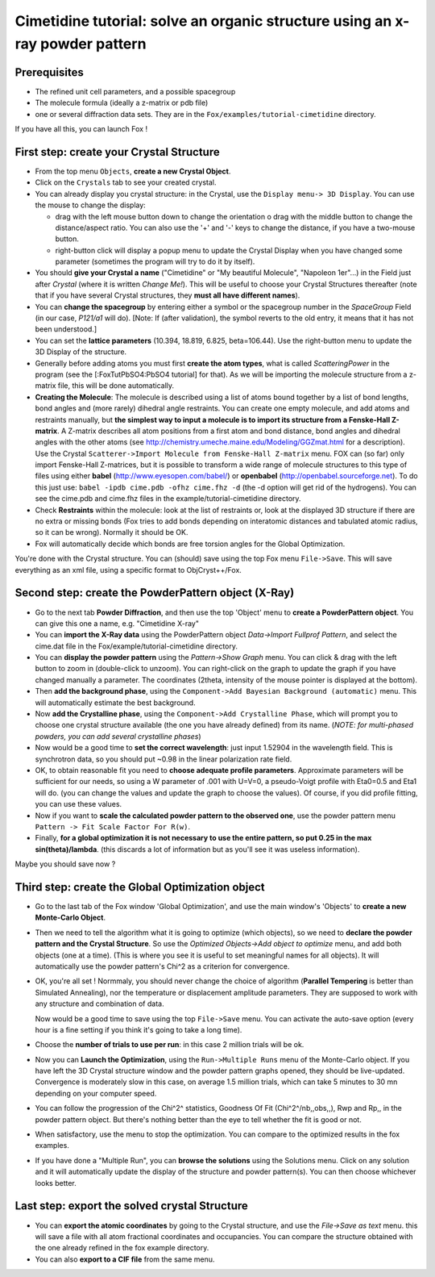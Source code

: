 .. _tutorial_cimetidine:

Cimetidine tutorial: solve an organic structure using an x-ray powder pattern
-----------------------------------------------------------------------------

Prerequisites
^^^^^^^^^^^^^
* The refined unit cell parameters, and a possible spacegroup
* The molecule formula (ideally a z-matrix or pdb file)
* one or several diffraction data sets. They are in the ``Fox/examples/tutorial-cimetidine`` directory.

If you have all this, you can launch Fox !

First step: create your Crystal Structure
^^^^^^^^^^^^^^^^^^^^^^^^^^^^^^^^^^^^^^^^^
* From the top menu ``Objects``, **create a new Crystal Object**.
* Click on the ``Crystals`` tab to see your created crystal.
* You can already display you crystal structure: in the Crystal, use the ``Display menu-> 3D Display``.
  You can use the mouse to change the display:

  * drag with the left mouse button down to change the orientation o drag with the middle button to change
    the distance/aspect ratio. You can also use the '+' and '-' keys to change the distance, if you have a two-mouse button.
  * right-button click will display a popup menu to update the Crystal Display when you have changed
    some parameter (sometimes the program will try to do it by itself).
* You should **give your Crystal a name** ("Cimetidine" or "My beautiful Molecule", "Napoleon 1er"...)
  in the Field just after `Crystal` (where it is written `Change Me!`). This will be useful to choose
  your Crystal Structures thereafter (note that if you have several Crystal structures, they
  **must all have different names**).
* You can **change the spacegroup** by entering either a symbol or the spacegroup number in the
  `SpaceGroup` Field (in our case, `P121/a1` will do). [Note: If (after validation), the symbol reverts
  to the old entry, it means that it has not been understood.]
* You can set the **lattice parameters** (10.394, 18.819, 6.825, beta=106.44). Use the right-button menu to
  update the 3D Display of the structure.
* Generally before adding atoms you must first **create the atom types**, what is called `ScatteringPower`
  in the program (see the [:FoxTutPbSO4:PbSO4 tutorial] for that). As we will be importing the molecule
  structure from a z-matrix file, this will be done automatically.
* **Creating the Molecule**: The molecule is described using a list of atoms bound together by a list of
  bond lengths, bond angles and (more rarely) dihedral angle restraints. You can create one empty molecule,
  and add atoms and restraints manually, but **the simplest way to input a molecule is to import its structure
  from a Fenske-Hall Z-matrix**. A Z-matrix describes all atom positions from a first atom and bond distance,
  bond angles and dihedral angles with the other atoms (see http://chemistry.umeche.maine.edu/Modeling/GGZmat.html
  for a description). Use the Crystal ``Scatterer->Import Molecule from Fenske-Hall Z-matrix`` menu. FOX
  can (so far) only import Fenske-Hall Z-matrices, but it is possible to transform a wide range of molecule
  structures to this type of files using either **babel** (http://www.eyesopen.com/babel/) or **openbabel**
  (http://openbabel.sourceforge.net). To do this just use: ``babel -ipdb cime.pdb -ofhz cime.fhz -d``
  (the -d option will get rid of the hydrogens). You can see the cime.pdb and cime.fhz files in the
  example/tutorial-cimetidine directory.
* Check **Restraints** within the molecule: look at the list of restraints or, look at the displayed 3D
  structure if there are no extra or missing bonds (Fox tries to add bonds depending on interatomic distances
  and tabulated atomic radius, so it can be wrong). Normally it should be OK.
* Fox will automatically decide which bonds are free torsion angles for the Global Optimization.

You're done with the Crystal structure. You can (should) save using the top Fox menu ``File->Save``.
This will save everything as an xml file, using a specific format to ObjCryst++/Fox.

Second step: create the PowderPattern object (X-Ray)
^^^^^^^^^^^^^^^^^^^^^^^^^^^^^^^^^^^^^^^^^^^^^^^^^^^^
* Go to the next tab **Powder Diffraction**, and then use the top 'Object' menu to
  **create a PowderPattern object**. You can give this one a name, e.g. "Cimetidine X-ray"
* You can **import the X-Ray data** using the PowderPattern object *Data->Import Fullprof Pattern*,
  and select the cime.dat file in the Fox/example/tutorial-cimetidine directory.
* You can **display the powder pattern** using the `Pattern->Show Graph` menu. You can click & drag
  with the left button to zoom in (double-click to unzoom). You can right-click on the graph to update
  the graph if you have changed manually a parameter. The coordinates (2theta, intensity of the mouse
  pointer is displayed at the bottom).
* Then **add the background phase**, using the ``Component->Add Bayesian Background (automatic)`` menu.
  This will automatically estimate the best background.
* Now **add the Crystalline phase**, using the ``Component->Add Crystalline Phase``, which will prompt
  you to choose one crystal structure available (the one you have already defined) from its name.
  (*NOTE: for multi-phased powders, you can add several crystalline phases*)
* Now would be a good time to **set the correct wavelength**: just input 1.52904 in the wavelength field.
  This is synchrotron data, so you should put ~0.98 in the linear polarization rate field.
* OK, to obtain reasonable fit you need to **choose adequate profile parameters**. Approximate parameters will
  be sufficient for our needs, so using a W parameter of .001 with U=V=0, a pseudo-Voigt profile with
  Eta0=0.5 and Eta1 will do. (you can change the values and update the graph to choose the values).
  Of course, if you did profile fitting, you can use these values.
* Now if you want to **scale the calculated powder pattern to the observed one**, use the powder pattern
  menu ``Pattern -> Fit Scale Factor For R(w)``.
* Finally, **for a global optimization it is not necessary to use the entire pattern, so put 0.25 in the
  max sin(theta)/lambda**. (this discards a lot of information but as you'll see it was useless information).

Maybe you should save now ?

Third step: create the Global Optimization object
^^^^^^^^^^^^^^^^^^^^^^^^^^^^^^^^^^^^^^^^^^^^^^^^^
* Go to the last tab of the Fox window 'Global Optimization', and use the main window's 'Objects'
  to **create a new Monte-Carlo Object**.
* Then we need to tell the algorithm what it is going to optimize (which objects), so we need to
  **declare the powder pattern and the Crystal Structure**. So use the
  *Optimized Objects->Add object to optimize* menu, and add both objects (one at a time).
  (This is where you see it is useful to set meaningful names for all objects).
  It will automatically use the powder pattern's Chi^2 as a criterion for convergence.
* OK, you're all set ! Normmaly, you should never change the choice of algorithm
  (**Parallel Tempering** is better than Simulated Annealing), nor the temperature or displacement
  amplitude parameters. They are supposed to work with any structure and combination of data.

  Now would be a good time to save using the top ``File->Save`` menu. You can activate the auto-save option
  (every hour is a fine setting if you think it's going to take a long time).

* Choose the **number of trials to use per run**: in this case 2 million trials will be ok.
* Now you can **Launch the Optimization**, using the ``Run->Multiple Runs`` menu of the Monte-Carlo object.
  If you have left the 3D Crystal structure window and the powder pattern graphs opened, they should be
  live-updated. Convergence is moderately slow in this case, on average 1.5 million trials, which can take
  5 minutes to 30 mn depending on your computer speed.
* You can follow the progression of the Chi^2^ statistics, Goodness Of Fit (Chi^2^/nb,,obs,,), Rwp and
  Rp,, in the powder pattern object. But there's nothing better than the eye to tell whether the fit is good or not.
* When satisfactory, use the menu to stop the optimization. You can compare to the optimized
  results in the fox examples.
* If you have done a "Multiple Run", you can **browse the solutions** using the Solutions menu.
  Click on any solution and it will automatically update the display of the structure and powder
  pattern(s). You can then choose whichever looks better.

Last step: export the solved crystal Structure
^^^^^^^^^^^^^^^^^^^^^^^^^^^^^^^^^^^^^^^^^^^^^^
* You can **export the atomic coordinates** by going to the Crystal structure, and use the
  *File->Save as text* menu. this will save a file with all atom fractional coordinates and
  occupancies. You can compare the structure obtained with the one already refined in the fox example directory.
* You can also **export to a CIF file** from the same menu.
